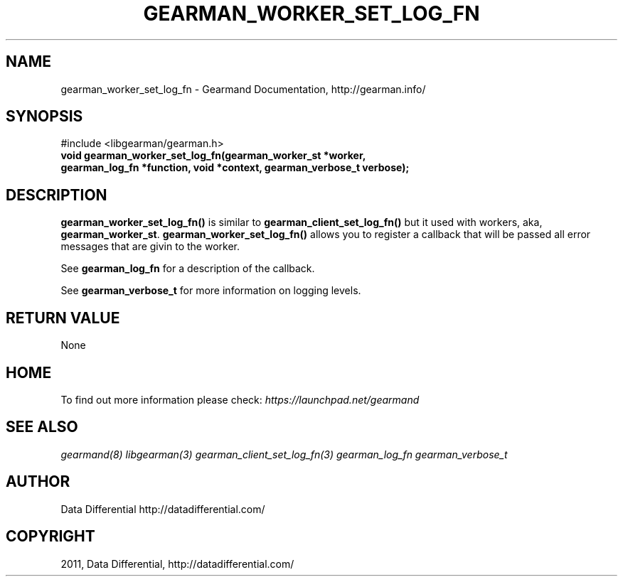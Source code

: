.TH "GEARMAN_WORKER_SET_LOG_FN" "3" "June 15, 2011" "0.21" "Gearmand"
.SH NAME
gearman_worker_set_log_fn \- Gearmand Documentation, http://gearman.info/
.
.nr rst2man-indent-level 0
.
.de1 rstReportMargin
\\$1 \\n[an-margin]
level \\n[rst2man-indent-level]
level margin: \\n[rst2man-indent\\n[rst2man-indent-level]]
-
\\n[rst2man-indent0]
\\n[rst2man-indent1]
\\n[rst2man-indent2]
..
.de1 INDENT
.\" .rstReportMargin pre:
. RS \\$1
. nr rst2man-indent\\n[rst2man-indent-level] \\n[an-margin]
. nr rst2man-indent-level +1
.\" .rstReportMargin post:
..
.de UNINDENT
. RE
.\" indent \\n[an-margin]
.\" old: \\n[rst2man-indent\\n[rst2man-indent-level]]
.nr rst2man-indent-level -1
.\" new: \\n[rst2man-indent\\n[rst2man-indent-level]]
.in \\n[rst2man-indent\\n[rst2man-indent-level]]u
..
.\" Man page generated from reStructeredText.
.
.SH SYNOPSIS
.sp
#include <libgearman/gearman.h>
.INDENT 0.0
.TP
.B void gearman_worker_set_log_fn(gearman_worker_st *worker, gearman_log_fn *function, void *context, gearman_verbose_t verbose);
.UNINDENT
.SH DESCRIPTION
.sp
\fBgearman_worker_set_log_fn()\fP is similar to \fBgearman_client_set_log_fn()\fP but it used with workers, aka, \fBgearman_worker_st\fP.
\fBgearman_worker_set_log_fn()\fP allows you to register a callback that will be passed all error messages that are givin to the worker.
.sp
See \fBgearman_log_fn\fP for a description of the callback.
.sp
See \fBgearman_verbose_t\fP for more information on logging levels.
.SH RETURN VALUE
.sp
None
.SH HOME
.sp
To find out more information please check:
\fI\%https://launchpad.net/gearmand\fP
.SH SEE ALSO
.sp
\fIgearmand(8)\fP \fIlibgearman(3)\fP \fIgearman_client_set_log_fn(3)\fP \fIgearman_log_fn\fP  \fIgearman_verbose_t\fP
.SH AUTHOR
Data Differential http://datadifferential.com/
.SH COPYRIGHT
2011, Data Differential, http://datadifferential.com/
.\" Generated by docutils manpage writer.
.\" 
.

